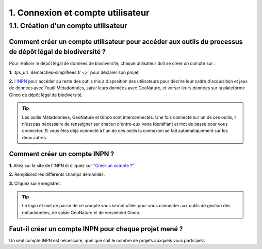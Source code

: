 .. 1. Connexion et compte utilisateur

1. Connexion et compte utilisateur
==================================

.. _creation_compte_INPN:


1.1. Création d'un compte utilisateur 
-------------------------------------

Comment créer un compte utilisateur pour accéder aux outils du processus de dépôt légal de biodiversité ?
^^^^^^^^^^^^^^^^^^^^^^^^^^^^^^^^^^^^^^^^^^^^^^^^^^^^^^^^^^^^^^^^^^^^^^^^^^^^^^^^^^^^^^^^^^^^^^^^^^^^^^^^^

Pour réaliser le dépôt légal de données de biodiversité, chaque utilisateur doit se créer un compte sur : 

**1.** :tps_url:`demarches-simplifiees.fr <>` pour déclarer son projet; 

**2.** l'`INPN <https://inpn.mnhn.fr/accueil/compte/Compte>`_  pour accéder au reste des outils mis à disposition des utilisateurs pour décrire leur cadre d'acquisition et jeux de données avec l'outil Métadonnées, saisir leurs données avec GeoNature, et verser leurs données sur la plateforme Ginco de dépôt légal de biodiversité.

.. tip:: Les outils Métadonnées, GeoNature et Ginco sont interconnectés. Une fois connecté sur un de ces outils, il n'est pas nécessaire de renseigner sur chacun d'entre-eux votre identifiant et mot de passe pour vous connecter. Si vous êtes déjà connecté à l'un de ces outils la connexion se fait automatiquement sur les deux autres.

Comment créer un compte INPN ?
^^^^^^^^^^^^^^^^^^^^^^^^^^^^^^
.. raw:: html

   <video controls src="../../_static/creation_compte_inpn.mp4" width=100% frameborder="0" allowfullscreen></video>
   
**1.** Allez sur le site de l'INPN et cliquez sur `"Créer un compte ?"  <https://inpn.mnhn.fr/accueil/compte/Compte>`_ 

**2.** Remplissez les différents champs demandés. 

**3.** Cliquez sur enregistrer.

.. tip:: Le login et mot de passe de ce compte vous seront utiles pour vous connecter aux outils de gestion des métadonnées, de saisie GeoNature et de versement Ginco.


Faut-il créer un compte INPN pour chaque projet mené ?
^^^^^^^^^^^^^^^^^^^^^^^^^^^^^^^^^^^^^^^^^^^^^^^^^^^^^^

Un seul compte INPN est nécessaire, quel que soit le nombre de projets auxquels vous participez.
   